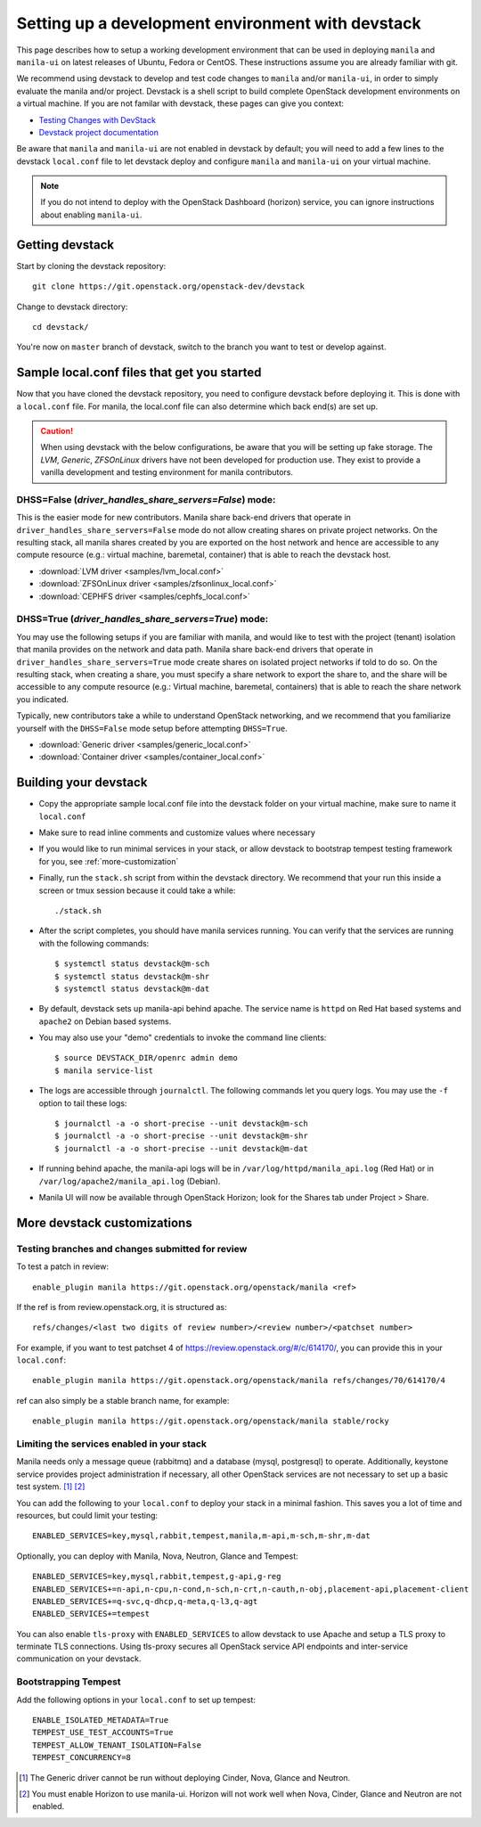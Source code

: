 ..
      Copyright 2016 Red Hat, Inc.
      All Rights Reserved.
      not use this file except in compliance with the License. You may obtain
      a copy of the License at

          http://www.apache.org/licenses/LICENSE-2.0

      Unless required by applicable law or agreed to in writing, software
      distributed under the License is distributed on an "AS IS" BASIS, WITHOUT
      WARRANTIES OR CONDITIONS OF ANY KIND, either express or implied. See the
      License for the specific language governing permissions and limitations
      under the License.

Setting up a development environment with devstack
==================================================

This page describes how to setup a working development
environment that can be used in deploying ``manila`` and ``manila-ui`` on
latest releases of Ubuntu, Fedora or CentOS. These instructions assume you
are already familiar with git.

We recommend using devstack to develop and test code changes to ``manila``
and/or ``manila-ui``, in order to simply evaluate the manila and/or project.
Devstack is a shell script to build complete OpenStack development
environments on a virtual machine. If you are not familar with devstack,
these pages can give you context:

* `Testing Changes with DevStack <https://docs.openstack.org/contributors/code-and-documentation/devstack.html>`_
* `Devstack project documentation <https://docs.openstack.org/devstack/latest>`_

Be aware that ``manila`` and ``manila-ui`` are not enabled in devstack by
default; you will need to add a few lines to the devstack ``local.conf``
file to let devstack deploy and configure ``manila`` and ``manila-ui`` on
your virtual machine.

.. note::

    If you do not intend to deploy with the OpenStack Dashboard (horizon)
    service, you can ignore instructions about enabling ``manila-ui``.

Getting devstack
----------------

Start by cloning the devstack repository::

    git clone https://git.openstack.org/openstack-dev/devstack

Change to devstack directory::

    cd devstack/


You're now on ``master`` branch of devstack, switch to the branch you want
to test or develop against.

Sample local.conf files that get you started
--------------------------------------------

Now that you have cloned the devstack repository, you need to
configure devstack before deploying it.  This is done with a ``local.conf``
file.  For manila, the local.conf file can also determine which back end(s)
are set up.

.. caution::

    When using devstack with the below configurations, be aware that you will
    be setting up fake storage. The `LVM`, `Generic`, `ZFSOnLinux` drivers
    have not been developed for production use. They exist to provide a
    vanilla development and testing environment for manila contributors.

DHSS=False (`driver_handles_share_servers=False`) mode:
`````````````````````````````````````````````````````````
This is the easier mode for new contributors. Manila share back-end drivers
that operate in ``driver_handles_share_servers=False`` mode do not allow
creating shares on private project networks. On the resulting stack, all
manila shares created by you are exported on the host network and hence are
accessible to any compute resource (e.g.: virtual machine, baremetal,
container) that is able to reach the devstack host.

* :download:`LVM driver <samples/lvm_local.conf>`
* :download:`ZFSOnLinux driver <samples/zfsonlinux_local.conf>`
* :download:`CEPHFS driver <samples/cephfs_local.conf>`

DHSS=True (`driver_handles_share_servers=True`) mode:
```````````````````````````````````````````````````````

You may use the following setups if you are familiar with manila,
and would like to test with the project (tenant) isolation that manila
provides on the network and data path. Manila share back-end drivers that
operate in ``driver_handles_share_servers=True`` mode create shares on
isolated project networks if told to do so. On the resulting stack, when
creating a share, you must specify a share network to export the share to,
and the share will be accessible to any compute resource (e.g.: Virtual
machine, baremetal, containers) that is able to reach the share network you
indicated.

Typically, new contributors take a while to understand OpenStack networking,
and we recommend that you familiarize yourself with the ``DHSS=False`` mode
setup before attempting ``DHSS=True``.

* :download:`Generic driver <samples/generic_local.conf>`
* :download:`Container driver <samples/container_local.conf>`


Building your devstack
----------------------

* Copy the appropriate sample local.conf file into the devstack folder on your
  virtual machine, make sure to name it ``local.conf``
* Make sure to read inline comments and customize values where necessary
* If you would like to run minimal services in your stack, or allow devstack
  to bootstrap tempest testing framework for you, see :ref:`more-customization`
* Finally, run the ``stack.sh`` script from within the devstack directory. We
  recommend that your run this inside a screen or tmux session because it
  could take a while::

    ./stack.sh

* After the script completes, you should have manila services running. You can
  verify that the services are running with the following commands::

    $ systemctl status devstack@m-sch
    $ systemctl status devstack@m-shr
    $ systemctl status devstack@m-dat

* By default, devstack sets up manila-api behind apache. The service name is
  ``httpd`` on Red Hat based systems and ``apache2`` on Debian based systems.

* You may also use your "demo" credentials to invoke the command line
  clients::

    $ source DEVSTACK_DIR/openrc admin demo
    $ manila service-list

* The logs are accessible through ``journalctl``. The following commands let
  you query logs. You may use the ``-f`` option to tail these logs::

    $ journalctl -a -o short-precise --unit devstack@m-sch
    $ journalctl -a -o short-precise --unit devstack@m-shr
    $ journalctl -a -o short-precise --unit devstack@m-dat

* If running behind apache, the manila-api logs will be in
  ``/var/log/httpd/manila_api.log`` (Red Hat) or
  in ``/var/log/apache2/manila_api.log`` (Debian).

* Manila UI will now be available through OpenStack Horizon; look for the
  Shares tab under Project > Share.


.. _more-customization:

More devstack customizations
----------------------------

Testing branches and changes submitted for review
`````````````````````````````````````````````````

To test a patch in review::

    enable_plugin manila https://git.openstack.org/openstack/manila <ref>

If the ref is from review.openstack.org, it is structured as::

    refs/changes/<last two digits of review number>/<review number>/<patchset number>

For example, if you want to test patchset 4 of https://review.openstack.org/#/c/614170/,
you can provide this in your ``local.conf``::

    enable_plugin manila https://git.openstack.org/openstack/manila refs/changes/70/614170/4

ref can also simply be a stable branch name, for example::

    enable_plugin manila https://git.openstack.org/openstack/manila stable/rocky

Limiting the services enabled in your stack
````````````````````````````````````````````

Manila needs only a message queue (rabbitmq) and a database (mysql,
postgresql) to operate. Additionally, keystone service provides project
administration if necessary, all other OpenStack services are not necessary
to set up a basic test system. [#f1]_ [#f2]_

You can add the following to your ``local.conf`` to deploy your stack in a
minimal fashion. This saves you a lot of time and resources, but could limit
your testing::

    ENABLED_SERVICES=key,mysql,rabbit,tempest,manila,m-api,m-sch,m-shr,m-dat

Optionally, you can deploy with Manila, Nova, Neutron, Glance and Tempest::

    ENABLED_SERVICES=key,mysql,rabbit,tempest,g-api,g-reg
    ENABLED_SERVICES+=n-api,n-cpu,n-cond,n-sch,n-crt,n-cauth,n-obj,placement-api,placement-client
    ENABLED_SERVICES+=q-svc,q-dhcp,q-meta,q-l3,q-agt
    ENABLED_SERVICES+=tempest

You can also enable ``tls-proxy`` with ``ENABLED_SERVICES`` to allow
devstack to use Apache and setup a TLS proxy to terminate TLS connections.
Using tls-proxy secures all OpenStack service API endpoints and inter-service
communication on your devstack.

Bootstrapping Tempest
`````````````````````

Add the following options in your ``local.conf`` to set up tempest::

    ENABLE_ISOLATED_METADATA=True
    TEMPEST_USE_TEST_ACCOUNTS=True
    TEMPEST_ALLOW_TENANT_ISOLATION=False
    TEMPEST_CONCURRENCY=8


.. [#f1] The Generic driver cannot be run without deploying Cinder, Nova,
         Glance and Neutron.
.. [#f2] You must enable Horizon to use manila-ui. Horizon will not work
         well when Nova, Cinder, Glance and Neutron are not enabled.
